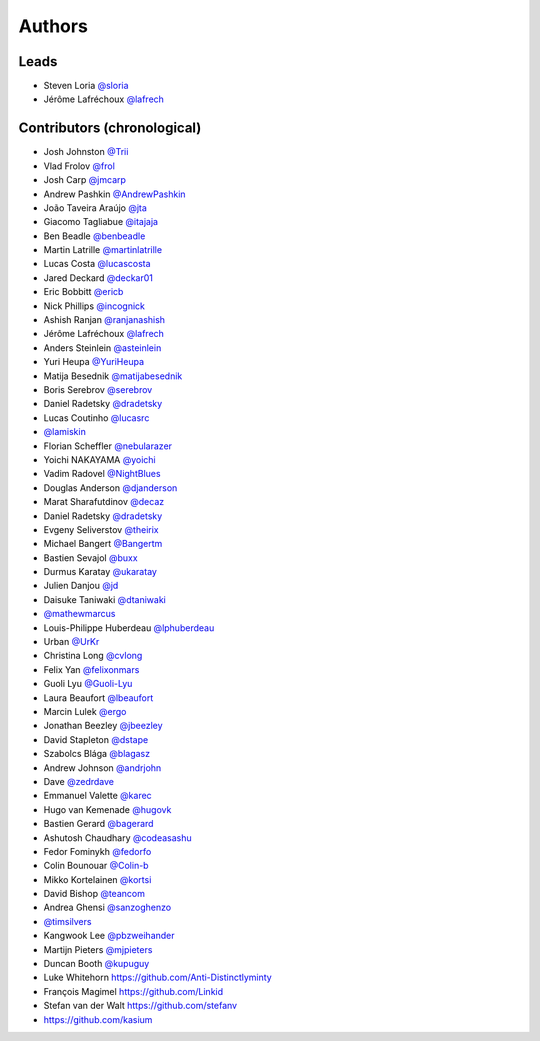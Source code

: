 *******
Authors
*******

Leads
=====

- Steven Loria `@sloria <https://github.com/sloria>`_
- Jérôme Lafréchoux `@lafrech <https://github.com/lafrech>`_

Contributors (chronological)
============================

- Josh Johnston `@Trii <https://github.com/Trii>`_
- Vlad Frolov `@frol <https://github.com/frol>`_
- Josh Carp `@jmcarp <https://github.com/jmcarp>`_
- Andrew Pashkin `@AndrewPashkin <https://github.com/AndrewPashkin>`_
- João Taveira Araújo `@jta <https://github.com/jta>`_
- Giacomo Tagliabue `@itajaja <https://github.com/itajaja>`_
- Ben Beadle `@benbeadle <https://github.com/benbeadle>`_
- Martin Latrille `@martinlatrille <https://github.com/martinlatrille>`_
- Lucas Costa `@lucascosta <https://github.com/lucascosta>`_
- Jared Deckard `@deckar01 <https://github.com/deckar01>`_
- Eric Bobbitt `@ericb <https://github.com/ericb>`_
- Nick Phillips `@incognick <https://github.com/incognick>`_
- Ashish Ranjan `@ranjanashish <https://github.com/ranjanashish>`_
- Jérôme Lafréchoux `@lafrech <https://github.com/lafrech>`_
- Anders Steinlein `@asteinlein <https://github.com/asteinlein>`_
- Yuri Heupa `@YuriHeupa <https://github.com/YuriHeupa>`_
- Matija Besednik `@matijabesednik <https://github.com/matijabesednik>`_
- Boris Serebrov `@serebrov <https://github.com/serebrov>`_
- Daniel Radetsky `@dradetsky <https://github.com/dradetsky>`_
- Lucas Coutinho `@lucasrc <https://github.com/lucasrc>`_
- `@lamiskin <https://github.com/lamiskin>`_
- Florian Scheffler `@nebularazer <https://github.com/nebularazer>`_
- Yoichi NAKAYAMA `@yoichi <https://github.com/yoichi>`_
- Vadim Radovel `@NightBlues <https://github.com/NightBlues>`_
- Douglas Anderson `@djanderson <https://github.com/djanderson>`_
- Marat Sharafutdinov `@decaz <https://github.com/decaz>`_
- Daniel Radetsky `@dradetsky <https://github.com/dradetsky>`_
- Evgeny Seliverstov `@theirix <https://github.com/theirix>`_
- Michael Bangert `@Bangertm <https://github.com/Bangertm>`_
- Bastien Sevajol `@buxx <https://github.com/buxx>`_
- Durmus Karatay `@ukaratay <https://github.com/ukaratay>`_
- Julien Danjou `@jd <https://github.com/jd>`_
- Daisuke Taniwaki `@dtaniwaki <https://github.com/dtaniwaki>`_
- `@mathewmarcus <https://github.com/mathewmarcus>`_
- Louis-Philippe Huberdeau `@lphuberdeau <https://github.com/lphuberdeau>`_
- Urban `@UrKr <https://github.com/UrKr>`_
- Christina Long `@cvlong <https://github.com/cvlong>`_
- Felix Yan `@felixonmars <https://github.com/felixonmars>`_
- Guoli Lyu `@Guoli-Lyu <https://github.com/Guoli-Lyu>`_
- Laura Beaufort `@lbeaufort <https://github.com/lbeaufort>`_
- Marcin Lulek `@ergo <https://github.com/ergo>`_
- Jonathan Beezley `@jbeezley <https://github.com/jbeezley>`_
- David Stapleton `@dstape <https://github.com/DStape>`_
- Szabolcs Blága `@blagasz <https://github.com/blagasz>`_
- Andrew Johnson `@andrjohn <https://github.com/andrjohn>`_
- Dave `@zedrdave <https://github.com/zedrdave>`_
- Emmanuel Valette `@karec <https://github.com/karec/>`_
- Hugo van Kemenade `@hugovk <https://github.com/hugovk>`_
- Bastien Gerard `@bagerard <https://github.com/bagerard>`_
- Ashutosh Chaudhary `@codeasashu <https://github.com/codeasashu>`_
- Fedor Fominykh `@fedorfo <https://github.com/fedorfo>`_
- Colin Bounouar `@Colin-b <https://github.com/Colin-b>`_
- Mikko Kortelainen `@kortsi <https://github.com/kortsi>`_
- David Bishop `@teancom <https://github.com/teancom>`_
- Andrea Ghensi `@sanzoghenzo <https://github.com/sanzoghenzo>`_
- `@timsilvers <https://github.com/timsilvers>`_
- Kangwook Lee `@pbzweihander <https://github.com/pbzweihander>`_
- Martijn Pieters `@mjpieters <https://github.com/mjpieters>`_
- Duncan Booth `@kupuguy <https://github.com/kupuguy>`_
- Luke Whitehorn `<https://github.com/Anti-Distinctlyminty>`_
- François Magimel `<https://github.com/Linkid>`_
- Stefan van der Walt `<https://github.com/stefanv>`_
- `<https://github.com/kasium>`_
